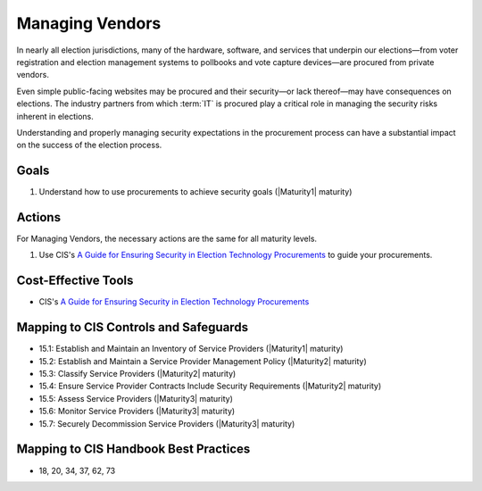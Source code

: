 ..
  Created by: mike garcia
  To: vendor management and procurement

.. |bp_title| replace:: Managing Vendors

|bp_title|
----------------------------------------------

In nearly all election jurisdictions, many of the hardware, software, and services that underpin our elections—from voter registration and election management systems to pollbooks and vote capture devices—are procured from private vendors.

Even simple public-facing websites may be procured and their security—or lack thereof—may have consequences on elections. The industry partners from which :term:`IT` is procured play a critical role in managing the security risks inherent in elections.

Understanding and properly managing security expectations in the procurement process can have a substantial impact on the success of the election process.

Goals
**********************************************

#. Understand how to use procurements to achieve security goals (|Maturity1| maturity)

Actions
**********************************************

For |bp_title|, the necessary actions are the same for all maturity levels.

#. Use CIS's `A Guide for Ensuring Security in Election Technology Procurements`_ to guide your procurements.

Cost-Effective Tools
**********************************************

* CIS's `A Guide for Ensuring Security in Election Technology Procurements`_

Mapping to CIS Controls and Safeguards
**********************************************

* 15.1: Establish and Maintain an Inventory of Service Providers (|Maturity1| maturity)
* 15.2: Establish and Maintain a Service Provider Management Policy (|Maturity2| maturity)
* 15.3: Classify Service Providers (|Maturity2| maturity)
* 15.4: Ensure Service Provider Contracts Include Security Requirements (|Maturity2| maturity)
* 15.5: Assess Service Providers (|Maturity3| maturity)
* 15.6: Monitor Service Providers (|Maturity3| maturity)
* 15.7: Securely Decommission Service Providers (|Maturity3| maturity)

Mapping to CIS Handbook Best Practices
****************************************

* 18, 20, 34, 37, 62, 73

.. _A Guide for Ensuring Security in Election Technology Procurements: https://www.cisecurity.org/elections
